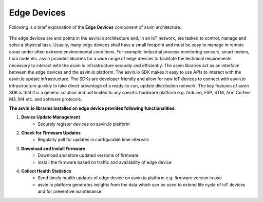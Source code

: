 ====================
Edge Devices
====================

Following is a brief explanation of the **Edge Devices** component of asvin architecture.  

    .. image:: ../images/asvinarchitecture-edgedevice.png
        :width: 800pt
        :align: center


The edge devices are end points in the asvin.io architecture and, in an IoT network, 
are tasked to control, manage and solve a physical task. Usually, many edge devices shall 
have a small footprint and must be easy to manage in remote areas under often extreme 
environmental conditions. For example: industrial process monitoring sensors, smart meters, 
Lora node etc. asvin provides libraries for a wide range of edge devices to facilitate the 
technical requirements necessary to interact with the asvin.io infrastructure securely and 
efficiently. The asvin libraries act as an interface between the edge devices and the asvin.io platform. 
The asvin.io SDK makes it easy to use APIs to interact with the asvin.io update infrastructure. 
The SDKs are developer friendly and allow for new IoT devices to connect with asvin.io 
infrastructure quickly to take direct advantage of a ready-to-run, update distribution network.
The key features of asvin SDK is that It is a generic solution and not limited to any specific
hardware platform e.g. Arduino, ESP, STM, Arm Cortex-M3, M4 etc. and software protocols.


**The asvin.io libraries installed on edge device provides following functionalities:**

1. **Device Update Management**
    - Securely register devices on asvin.io platform
2. **Check for Firmware Updates**
    - Regularly poll for updates in configurable time intervals
3. **Download and Install Firmware**
    - Download and store updated versions of firmware
    - Install the firmware based on traffic and availability of edge device
4. **Collect Health Statistics**
    - Send timely health updates of edge device on asvin.io platform e.g. firmware version in use
    - asvin.io platform generates insights from the data which can be used to extend life cycle of IoT devices and for preventive maintenance.